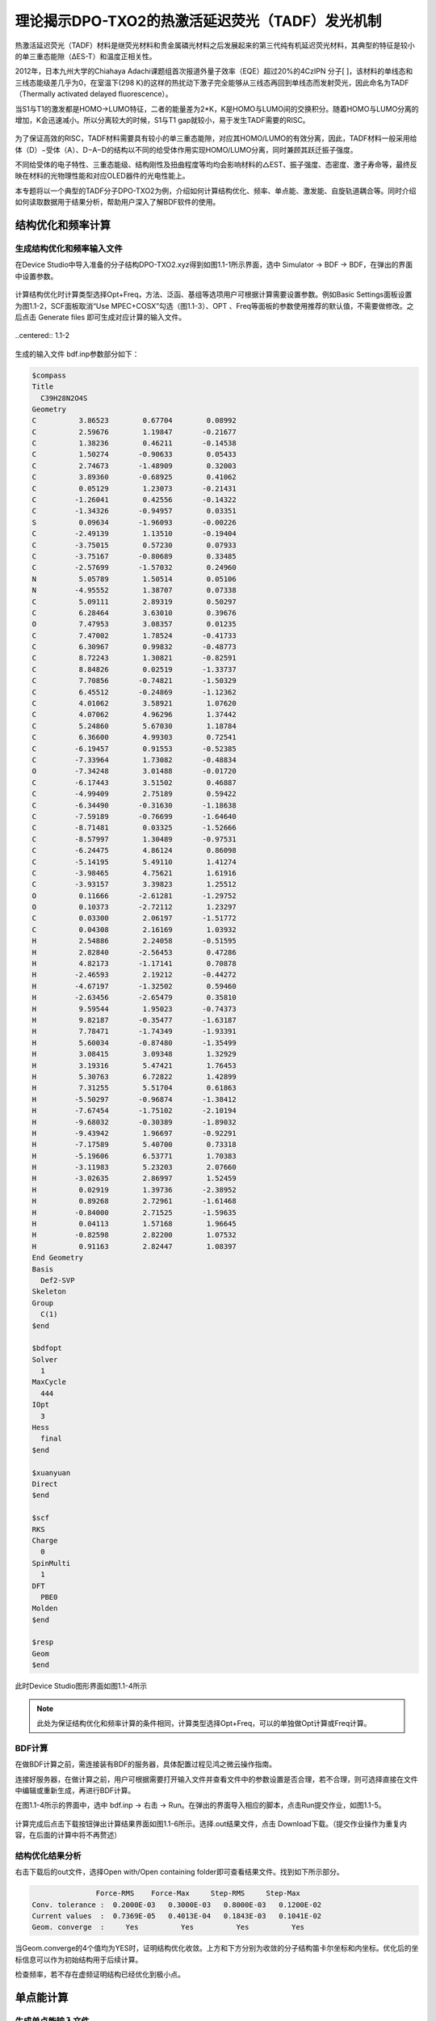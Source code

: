 
.. _TADF-example:

理论揭示DPO-TXO2的热激活延迟荧光（TADF）发光机制
=====================================================

热激活延迟荧光（TADF）材料是继荧光材料和贵金属磷光材料之后发展起来的第三代纯有机延迟荧光材料，其典型的特征是较小的单三重态能隙（ΔES-T）和温度正相关性。

2012年，日本九州大学的Chiahaya Adachi课题组首次报道外量子效率（EQE）超过20%的4CzIPN 分子[ ]，该材料的单线态和三线态能级差几乎为0，在室温下(298 K)的这样的热扰动下激子完全能够从三线态再回到单线态而发射荧光，因此命名为TADF（Thermally activated delayed fluorescence）。

当S1与T1的激发都是HOMO->LUMO特征，二者的能量差为2*K，K是HOMO与LUMO间的交换积分。随着HOMO与LUMO分离的增加，K会迅速减小。所以分离较大的时候，S1与T1 gap就较小，易于发生TADF需要的RISC。

.. figure:: /TADF-example/TADF.jpg
    :width: 800
    :align: center

为了保证高效的RISC，TADF材料需要具有较小的单三重态能隙，对应其HOMO/LUMO的有效分离，因此，TADF材料一般采用给体（D）−受体（A）、D−A−D的结构以不同的给受体作用实现HOMO/LUMO分离，同时兼顾其跃迁振子强度。

不同给受体的电子特性、三重态能级、结构刚性及扭曲程度等均均会影响材料的△EST、振子强度、态密度、激子寿命等，最终反映在材料的光物理性能和对应OLED器件的光电性能上。

本专题将以一个典型的TADF分子DPO-TXO2为例，介绍如何计算结构优化、频率、单点能、激发能、自旋轨道耦合等。同时介绍如何读取数据用于结果分析，帮助用户深入了解BDF软件的使用。

结构优化和频率计算
-------------------------------------------------

生成结构优化和频率输入文件
########################################################

在Device Studio中导入准备的分子结构DPO-TXO2.xyz得到如图1.1-1所示界面，选中 Simulator → BDF → BDF，在弹出的界面中设置参数。

.. figure:: /TADF-example/fig1.1-1.png
.. centered:: 1.1-1

计算结构优化时计算类型选择Opt+Freq，方法、泛函、基组等选项用户可根据计算需要设置参数。例如Basic Settings面板设置为图1.1-2，SCF面板取消“Use MPEC+COSX”勾选（图1.1-3）、OPT 、Freq等面板的参数使用推荐的默认值，不需要做修改。之后点击 Generate files 即可生成对应计算的输入文件。

.. figure:: /TADF-example/fig1.1-2.png
..centered:: 1.1-2 

.. figure:: /TADF-example/fig1.1-3.png
.. centered:: 1.1-3 

生成的输入文件 bdf.inp参数部分如下： 

.. code-block:: bdf

  $compass
  Title
    C39H28N2O4S
  Geometry
  C          3.86523        0.67704        0.08992
  C          2.59676        1.19847       -0.21677
  C          1.38236        0.46211       -0.14538
  C          1.50274       -0.90633        0.05433
  C          2.74673       -1.48909        0.32003
  C          3.89360       -0.68925        0.41062
  C          0.05129        1.23073       -0.21431
  C         -1.26041        0.42556       -0.14322
  C         -1.34326       -0.94957        0.03351
  S          0.09634       -1.96093       -0.00226
  C         -2.49139        1.13510       -0.19404
  C         -3.75015        0.57230        0.07933
  C         -3.75167       -0.80689        0.33485
  C         -2.57699       -1.57032        0.24960
  N          5.05789        1.50514        0.05106
  N         -4.95552        1.38707        0.07338
  C          5.09111        2.89319        0.50297
  C          6.28464        3.63010        0.39676
  O          7.47953        3.08357        0.01235
  C          7.47002        1.78524       -0.41733
  C          6.30967        0.99832       -0.48773
  C          8.72243        1.30821       -0.82591
  C          8.84826        0.02519       -1.33737
  C          7.70856       -0.74821       -1.50329
  C          6.45512       -0.24869       -1.12362
  C          4.01062        3.58921        1.07620
  C          4.07062        4.96296        1.37442
  C          5.24860        5.67030        1.18784
  C          6.36600        4.99303        0.72541
  C         -6.19457        0.91553       -0.52385
  C         -7.33964        1.73082       -0.48834
  O         -7.34248        3.01488       -0.01720
  C         -6.17443        3.51502        0.46887
  C         -4.99409        2.75189        0.59422
  C         -6.34490       -0.31630       -1.18638
  C         -7.59189       -0.76699       -1.64640
  C         -8.71481        0.03325       -1.52666
  C         -8.57997        1.30489       -0.97531
  C         -6.24475        4.86124        0.86098
  C         -5.14195        5.49110        1.41274
  C         -3.98465        4.75621        1.61916
  C         -3.93157        3.39823        1.25512
  O          0.11666       -2.61281       -1.29752
  O          0.10373       -2.72112        1.23297
  C          0.03300        2.06197       -1.51772
  C          0.04308        2.16169        1.03932
  H          2.54886        2.24058       -0.51595
  H          2.82840       -2.56453        0.47286
  H          4.82173       -1.17141        0.70878
  H         -2.46593        2.19212       -0.44272
  H         -4.67197       -1.32502        0.59460
  H         -2.63456       -2.65479        0.35810
  H          9.59544        1.95023       -0.74373
  H          9.82187       -0.35477       -1.63187
  H          7.78471       -1.74349       -1.93391
  H          5.60034       -0.87480       -1.35499
  H          3.08415        3.09348        1.32929
  H          3.19316        5.47421        1.76453
  H          5.30763        6.72822        1.42899
  H          7.31255        5.51704        0.61863
  H         -5.50297       -0.96874       -1.38412
  H         -7.67454       -1.75102       -2.10194
  H         -9.68032       -0.30389       -1.89032
  H         -9.43942        1.96697       -0.92291
  H         -7.17589        5.40700        0.73318
  H         -5.19606        6.53771        1.70383
  H         -3.11983        5.23203        2.07660
  H         -3.02635        2.86997        1.52459
  H          0.02919        1.39736       -2.38952
  H          0.89268        2.72961       -1.61468
  H         -0.84000        2.71525       -1.59635
  H          0.04113        1.57168        1.96645
  H         -0.82598        2.82200        1.07532
  H          0.91163        2.82447        1.08397
  End Geometry
  Basis
    Def2-SVP
  Skeleton
  Group
    C(1)
  $end
  
  $bdfopt
  Solver
    1
  MaxCycle
    444
  IOpt
    3
  Hess
    final
  $end
  
  $xuanyuan
  Direct
  $end
  
  $scf
  RKS
  Charge
    0
  SpinMulti
    1
  DFT
    PBE0
  Molden
  $end
  
  $resp
  Geom
  $end

此时Device Studio图形界面如图1.1-4所示

.. figure:: /TADF-example/fig1.1-4.png
.. centered:: 1.1-4 

.. note::

    此处为保证结构优化和频率计算的条件相同，计算类型选择Opt+Freq，可以的单独做Opt计算或Freq计算。

BDF计算
########################################################
在做BDF计算之前，需连接装有BDF的服务器，具体配置过程见鸿之微云操作指南。

连接好服务器，在做计算之前，用户可根据需要打开输入文件并查看文件中的参数设置是否合理，若不合理，则可选择直接在文件中编辑或重新生成，再进行BDF计算。

在图1.1-4所示的界面中，选中 bdf.inp → 右击 → Run。在弹出的界面导入相应的脚本，点击Run提交作业，如图1.1-5。

.. figure:: /TADF-example/fig1.1-5.png
.. centered:: 1.1-5

计算完成后点击下载按钮弹出计算结果界面如图1.1-6所示。选择.out结果文件，点击 Download下载。（提交作业操作为重复内容，在后面的计算中将不再赘述）

.. figure:: /TADF-example/fig1.1-6.png
.. centered:: 1.1-6


结构优化结果分析
########################################################
右击下载后的out文件，选择Open with/Open containing folder即可查看结果文件。找到如下所示部分。

.. code-block:: 

                   Force-RMS    Force-Max     Step-RMS     Step-Max
    Conv. tolerance :  0.2000E-03   0.3000E-03   0.8000E-03   0.1200E-02
    Current values  :  0.7369E-05   0.4013E-04   0.1843E-03   0.1041E-02
    Geom. converge  :     Yes          Yes          Yes          Yes

当Geom.converge的4个值均为YES时，证明结构优化收敛。上方和下方分别为收敛的分子结构笛卡尔坐标和内坐标。优化后的坐标信息可以作为初始结构用于后续计算。

检查频率，若不存在虚频证明结构已经优化到极小点。


单点能计算
-------------------------------------------------

生成单点能输入文件
########################################################

将优化后的坐标导入Device Studio，名字改为DPO-TXO2-sp.xyz，此时图形界面如图1.2-1。

.. figure:: /TADF-example/fig1.2-1.png
.. centered:: 1.2-1 

选中 Simulator → BDF → BDF，在弹出的界面中计算类型选择Single Point（默认值），方法、泛函、基组等选项用户可根据计算需要设置参数。例如泛函选PBE0，基组Def2-TZVP，其他参数仍为默认值，之后点击 Generate files 即可生成对应计算的输入文件。
生成的输入文件bdf.inp参数部分如下：

.. code-block:: bdf

    $compass
    Title
      C39H28N2O4S
    Geometry
    C       3.470732   -0.452949    0.333229
    C       2.350276   -0.443126   -0.503378
    C       1.255134   -1.275716   -0.258388
    C       1.358849   -2.111496    0.851996
    C       2.440432   -2.124490    1.711142
    C       3.517727   -1.285828    1.451230
    C      -0.000048   -1.278142   -1.147435
    C      -1.255154   -1.275779   -0.258269
    C      -1.358725   -2.111574    0.852120
    S       0.000118   -3.243604    1.269861
    C      -2.350358   -0.443230   -0.503130
    C      -3.470738   -0.453151    0.333573
    C      -3.517603   -1.286054    1.451551
    C      -2.440223   -2.124643    1.711370
    N       4.564102    0.414026    0.042506
    N      -4.564206    0.413761    0.042962
    C       4.451652    1.797113    0.288414
    C       5.529066    2.638200   -0.032130
    O       6.712474    2.137493   -0.580518
    C       6.813862    0.759847   -0.795860
    C       5.755871   -0.112762   -0.496962
    C       7.999623    0.286590   -1.327509
    C       8.161221   -1.076261   -1.582122
    C       7.118160   -1.950624   -1.301513
    C       5.922124   -1.471078   -0.764717
    C       3.313452    2.367422    0.857787
    C       3.242304    3.742953    1.084847
    C       4.311909    4.564914    0.751035
    C       5.460487    4.001069    0.193102
    C      -5.755562   -0.112971   -0.497448
    C      -6.813628    0.759568   -0.796285
    O      -6.712738    2.137080   -0.579852
    C      -5.529582    2.637766   -0.030885
    C      -4.452105    1.796731    0.289592
    C      -5.921333   -1.471159   -0.766141
    C      -7.116971   -1.950658   -1.303865
    C      -8.160095   -1.076369   -1.584473
    C      -7.998981    0.286358   -1.328883
    C      -5.461319    4.000541    0.194998
    C      -4.313011    4.564332    0.753554
    C      -3.243348    3.742416    1.087286
    C      -3.314166    2.366978    0.859540
    O       0.000119   -4.563841    0.371547
    O       0.000187   -3.483649    2.840945
    C      -0.000061   -2.561317   -2.024419
    C      -0.000112   -0.071391   -2.097897
    H       2.353966    0.240214   -1.341805
    H       2.400109   -2.768057    2.584222
    H       4.382110   -1.260026    2.103052
    H      -2.354159    0.240153   -1.341521
    H      -4.381950   -1.260326    2.103422
    H      -2.399783   -2.768226    2.584432
    H       8.781734    1.005474   -1.536628
    H       9.092578   -1.440924   -1.998141
    H       7.222431   -3.011204   -1.498846
    H       5.108894   -2.153421   -0.550989
    H       2.483350    1.726165    1.126879
    H       2.346598    4.161499    1.529031
    H       4.264620    5.633193    0.924336
    H       6.321189    4.600814   -0.074686
    H      -5.108047   -2.153429   -0.552391
    H      -7.220889   -3.011140   -1.501914
    H      -9.091141   -1.440996   -2.001221
    H      -8.781175    1.005175   -1.537926
    H      -6.322045    4.600258   -0.072770
    H      -4.265977    5.632537    0.927382
    H      -2.347852    4.160920    1.531932
    H      -2.484014    1.725744    1.128541
    H      -0.000061   -3.470168   -1.414898
    H       0.891657   -2.554225   -2.661972
    H      -0.891789   -2.554218   -2.661957
    H      -0.000071    0.880895   -1.555239
    H      -0.877870   -0.116199   -2.750591
    H       0.877553   -0.116195   -2.750715
    End Geometry
    Basis
      Def2-TZVP
    Skeleton
    Group
      C(1)
    $end
    
    $xuanyuan
    Direct
    RS
      0.33
    $end
    
    $scf
    RKS
    Charge
      0
    SpinMulti
      1
    DFT
      CAM-B3LYP
    MPEC+COSX
    Molden
    $end


BDF计算
########################################################
同结构优化计算相同，连接好装有BDF的服务器后，选中 bdf.inp → 右击 → Run，检查脚本没有问题，点击Run提交作业。计算完成后点击下载按钮弹出计算结果，选择.out结果文件，点击 Download下载。


单点能结果分析
########################################################

右击下载后的out文件，选择Open with/Open containing folder即可查看结果文件。找到E_tot为系统总能量，E_tot=E_ele + E_nn，本例中系统总能量为-2310.04883102 Hartree。E_ele是电子能量，E_nn是原子核排斥能，E_1e是单电子能量，E_ne 是原子核对电子的吸引能，E_kin 是电子动能，E_ee 是双电子能，E_xc 是交换相关能。

.. code-block:: bdf

     Final scf result
     E_tot =             -2311.25269871
     E_ele =             -7827.28555013
     E_nn  =              5516.03285142
     E_1e  =            -14125.30142654
     E_ne  =            -16425.97927385
     E_kin =              2300.67784730
     E_ee  =              6514.27065120
     E_xc  =              -216.25477479
     Virial Theorem      2.004596

下方为轨道的占据情况，以及轨道能、HUMO-LOMO gap等信息。HOMO为-5.358 eV，LUMO为-1.962 eV，HOMO-LUMO gap为3.396 eV，Irrep为不可约表示，代表分子轨道对称性，本例中HOMO、LUMO不可约表示序号均为A。

.. code-block:: bdf

     [Final occupation pattern: ]

     Irreps:        A
     detailed occupation for iden/irep:      1   1
    1.00 1.00 1.00 1.00 1.00 1.00 1.00 1.00 1.00 1.00
    1.00 1.00 1.00 1.00 1.00 1.00 1.00 1.00 1.00 1.00
    1.00 1.00 1.00 1.00 1.00 1.00 1.00 1.00 1.00 1.00
    1.00 1.00 1.00 1.00 1.00 1.00 1.00 1.00 1.00 1.00
    ...
     Alpha   HOMO energy:      -0.24254414 au      -6.59996455 eV  Irrep: A
     Alpha   LUMO energy:      -0.04116321 au      -1.12010831 eV  Irrep: A
     HOMO-LUMO gap:       0.20138093 au       5.47985625 eV


最底部为Mulliken和Lowdin电荷布局、偶极矩信息。

.. code-block:: bdf

     [Mulliken Population Analysis]
  Atomic charges:
     1C      -0.0009
     2C      -0.3029
     3C       0.2227
     4C      -0.0143
     5C      -0.1228
     6C      -0.1890
     7C       0.0046
     8C       0.2227
     9C      -0.0150
    10S       0.7787
    11C      -0.3023
    12C      -0.0022
    13C      -0.1888
    14C      -0.1223
    15N      -0.0121
    16N      -0.0121
    17C       0.0563
    ...

.. code-block:: bdf

     [Lowdin Population Analysis]
  Atomic charges:
     1C      -0.1574
     2C      -0.0592
     3C      -0.0682
     4C      -0.2154
     5C      -0.1050
     6C      -0.0869
     7C      -0.2270
     8C      -0.0682
     9C      -0.2154
    10S       1.0012
    11C      -0.0591
    12C      -0.1574
    13C      -0.0869
    14C      -0.1050
    ...

.. code-block:: bdf

     [Dipole moment: Debye]
              X          Y          Z         |u|
   Elec:-.3535E+01 0.8441E-03 -.1954E+01
   Nucl:-.1254E-12 -.4210E-12 -.2935E-13
   Totl:   -3.5348     0.0008    -1.9541     4.0389


查看HOMO轨道图
########################################################

为了更清楚的了解电子结构，往往需要做前线分子轨道分析。目前发布的版本BDF2022A中还无法实现数据的后处理，HOMO、LUMO轨道图可以用第三方软件Multiwfn+VMD渲染，需要用到scf.molden文件，软件的使用方法在量化论坛有专门的帖子可以学习，此文不做涉及。

.. figure:: /TADF-example/HOMO.png
.. centered:: HOMO轨道分布图

.. figure:: /TADF-example/LUMO.png
.. centered:: LUMO轨道分布图

得到的最高占据轨道(HOMO)与最低非占据轨道（LUMO）如图所示，由于两侧对称分布的吩恶嗪杂环是一个典型的给电子结构，而中心的磺酰化的四氢化萘是一个典型的吸电子的结构，因此整个分子是非常典型的D-A-D结构。可以看到HOMO轨道主要分布在两翼，LUMO轨道分布在中心，HOMO和LUMO轨道几乎没有重叠，符合TADF分子的电子结构特征。当然并不是所有HOMO和LUMO轨道分离的分子都具有TADF的光电特性，还需要满足S1和T1激发都是HOMO->LUMO轨道跃迁才行，因此我们可以进一步用BDF软件计算该分子的激发态电子结构。


激发态计算
-------------------------------------------------

生成激发态计算输入文件
########################################################
读取优化好的结构做TDDFT计算，右键复制导入的优化后结构，命名为DPO-TXO2-td。计算类型选择TDDFT，方法、泛函、基组等选项用户可根据计算需要设置参数，前面的单点计算显示HOMO和LUMO轨道明显分离，对于这类具有明显D-A结构的分子，其激发态往往也会呈现电荷转移的特征，因此这儿我们选择最适合这类体系的范围分离泛函，如cam-B3LYP或者ω-B97xd。例如将Basic Settings面板按图1.3-1设置，TDDFT面板按图1.3-2设置，之后点击 Generate files 即可生成对应计算的输入文件。

.. figure:: /TADF-example/fig1.3-1.png
.. centered:: 1.3-1


.. figure:: /TADF-example/fig1.3-2.png
.. centered:: 1.3-2


生成的输入文件 bdf.inp参数部分如下：

.. code-block:: bdf

     $compass
     Title
       C39H28N2O4S
     Geometry
     C 3.56215000 -0.34631300 0.45361300
     C 2.39970800 -0.43121500 -0.31807500
     C 1.26327600 -1.11500900 0.12738900
     C 1.35885600 -1.69579600 1.40258100
     C 2.49771000 -1.60285400 2.19867100
     C 3.61595700 -0.93278100 1.71813300
     C 0.00021500 -1.24592200 -0.73874600
     C -1.26297700 -1.11486500 0.12717900
     C -1.35882900 -1.69562600 1.40235700
     S -0.00010100 -2.61984500 2.07323100
     C -2.39926700 -0.43096700 -0.31848800
     C -3.56181100 -0.34590900 0.45301500
     C -3.61589000 -0.93235000 1.71754500
     C -2.49780200 -1.60255300 2.19826800
     N 4.68577300 0.35565000 -0.05695800
     N -4.68524700 0.35616500 -0.05781800
     C 4.85522500 1.71734000 0.22325100
     C 5.96987000 2.38879800 -0.31382300
     O 6.88491700 1.74830700 -1.09915200
     C 6.71947900 0.41903200 -1.36430000
     C 5.62682300 -0.30753500 -0.85481400
     C 7.67346300 -0.19823700 -2.15908800
     C 7.56580700 -1.55645700 -2.46709500
     C 6.49405000 -2.28575300 -1.96795600
     C 5.53176100 -1.66610500 -1.16680600
     C 3.96124200 2.44515800 1.01262100
     C 4.17031100 3.80330200 1.26473400
     C 5.27551600 4.45343400 0.73047600
     C 6.17535900 3.73680700 -0.06194800
     C -5.62705300 -0.30735400 -0.85450500
     C -6.71928700 0.41938500 -1.36464300
     O -6.88329900 1.74927200 -1.10167600
     C -5.96897100 2.38946600 -0.31526500
     C -4.85474100 1.71783400 0.22245400
     C -5.53310000 -1.66639800 -1.16475900
     C -6.49610200 -2.28636200 -1.96480800
     C -7.56751800 -1.55693200 -2.46448300
     C -7.67406700 -0.19823400 -2.15820200
     C -6.17456800 3.73743100 -0.06324300
     C -5.27514800 4.45388200 0.72982000
     C -4.17031500 3.80359400 1.26465900
     C -3.96122400 2.44545700 1.01253300
     O -0.00015400 -3.96830000 1.50483700
     O -0.00019500 -2.47109100 3.52665800
     C 0.00020300 -2.64509100 -1.40495400
     C 0.00034300 -0.20466000 -1.86117000
     H 2.41118900 0.06372500 -1.28828500
     H 2.48620300 -2.04935500 3.19547800
     H 4.52498100 -0.84886800 2.31658900
     H -2.41056900 0.06394100 -1.28871700
     H -4.52499700 -0.84831800 2.31586200
     H -2.48649200 -2.04903700 3.19508500
     H 8.50056300 0.41098100 -2.52869800
     H 8.32203900 -2.03354800 -3.09349600
     H 6.39429300 -3.34933700 -2.19485600
     H 4.69465500 -2.24580100 -0.77484200
     H 3.09145400 1.94045700 1.43579900
     H 3.45545900 4.34652000 1.88647900
     H 5.44614600 5.51436800 0.92329600
     H 7.05577600 4.20903800 -0.50207500
     H -4.69625700 -2.24619000 -0.77237400
     H -6.39717200 -3.35029700 -2.19042200
     H -8.32431800 -2.03427800 -3.09000200
     H -8.50081300 0.41112900 -2.52836600
     H -7.05465600 4.20980200 -0.50387800
     H -5.44580600 5.51480700 0.92266800
     H -3.45579100 4.34667900 1.88689800
     H -3.09175200 1.94062000 1.43619700
     H 0.00013000 -3.45332000 -0.66309300
     H 0.89243900 -2.75169300 -2.04060300
     H -0.89196300 -2.75164000 -2.04071100
     H 0.00033500 0.82736500 -1.47979800
     H -0.87501100 -0.33812800 -2.51032400
     H 0.87579000 -0.33816300 -2.51019000
     End Geometry
     Basis
       Def2-TZVP
     Skeleton
     Group
       C(1)
     $end
     
     $xuanyuan
     Direct
     RS
       0.33
     $end
     
     $scf
     RKS
     Charge
       0
     SpinMulti
       1
     DFT
       CAM-B3LYP
     D3
     MPEC+COSX
     Molden
     $end
     
     $tddft
     Imethod
       1
     Isf
       0
     Idiag
       1
     Iroot
       6
     MPEC+COSX
     Istore
       1
     $end
     
     $tddft
     NtoAnalyze
       0
     $end
     
     $tddft
     Imethod
       1
     Isf
       1
     Idiag
       1
     Iroot
       6
     MPEC+COSX
     Istore
       2
     $end
     
     $tddft
     NtoAnalyze
       0
     $end


.. note::

  1.	Device studio中同名文件会被覆盖，输入文件默认名皆为bdf.inp。因此为避免数据被覆盖，我们每次计算需新建一个项目。
  2.	TDDFT面板Method一般建议选TDDFT，Multiplicity可选单重或三重或单重加三重。激发态数目默认计算6个，建议计算数目比实际想要的激发态数目多3个，如想计算10个态，此处可写13。
  3.	若想做NTO分析，TDDFT面板需勾选“Perform NTO Analyze”。



BDF计算
########################################################
连接好装有BDF的服务器后，选中 bdf.inp → 右击 → Run，检查脚本没有问题，点击Run提交作业。计算完成后点击下载按钮弹出计算结果，选择.out结果文件，点击 Download下载。

激发态结果分析
########################################################

激发能分析
^^^^^^^^^^^^^^^^^^^^^^^
右击下载后的out文件，选择Open with/Open containing folder即可查看结果文件。得到单重和三重激发能、振子强度、跃迁偶极矩等信息，isf=0为单重激发态信息，isf=1为三重激发态信息。

.. code-block:: bdf

           No. Pair   ExSym   ExEnergies     Wavelengths      f     D<S^2>          Domin
     ant Excitations             IPA   Ova     En-E1
     
         1   A    2   A    3.4840 eV        355.86 nm   0.0023   0.0000  69.9%  CV(0)
     :   A( 162 )->   A( 163 )   5.584 0.164    0.0000
         2   A    3   A    3.4902 eV        355.24 nm   0.0005   0.0000  69.3%  CV(0)
     :   A( 161 )->   A( 163 )   5.592 0.167    0.0061
         3   A    4   A    3.8143 eV        325.05 nm   0.0003   0.0000  31.6%  CV(0)
     :   A( 162 )->   A( 164 )   6.182 0.482    0.3302
         4   A    5   A    3.8152 eV        324.97 nm   0.0040   0.0000  31.0%  CV(0)
     :   A( 161 )->   A( 164 )   6.189 0.485    0.3312
         5   A    6   A    4.1185 eV        301.05 nm   0.0163   0.0000  30.7%  CV(0)
     :   A( 161 )->   A( 168 )   6.944 0.583    0.6344
         6   A    7   A    4.1229 eV        300.72 nm   0.1369   0.0000  30.8%  CV(0)
     :   A( 162 )->   A( 168 )   6.936 0.582    0.6388
     
      *** Ground to excited state Transition electric dipole moments (Au) ***
         State          X           Y           Z          Osc.
            1       0.0003      -0.1642       0.0004       0.0023       0.0023
            2       0.0579      -0.0010       0.0549       0.0005       0.0005
            3       0.0019       0.0580      -0.0012       0.0003       0.0003
            4      -0.1789       0.0007       0.1034       0.0040       0.0040
            5      -0.0070      -0.4020       0.0039       0.0163       0.0163
            6       1.0339      -0.0028      -0.5353       0.1369       0.1369
     
     
         ---------------------------------------------
         ---- End TD-DFT Calculations for isf = 0 ----
         ---------------------------------------------
     ...
       No. Pair   ExSym   ExEnergies     Wavelengths      f     D<S^2>          Domin
     ant Excitations             IPA   Ova     En-E1
     
         1   A    1   A    2.7522 eV        450.49 nm   0.0000   2.0000  25.3%  CV(1)
     :   A( 162 )->   A( 167 )   6.920 0.659    0.0000
         2   A    2   A    2.7522 eV        450.49 nm   0.0000   2.0000  25.1%  CV(1)
     :   A( 161 )->   A( 167 )   6.928 0.659    0.0000
         3   A    3   A    3.3404 eV        371.17 nm   0.0000   2.0000  33.1%  CV(1)
     :   A( 154 )->   A( 163 )   8.200 0.672    0.5882
         4   A    4   A    3.3862 eV        366.15 nm   0.0000   2.0000  20.9%  CV(1)
     :   A( 154 )->   A( 165 )   8.983 0.649    0.6340
         5   A    5   A    3.4620 eV        358.13 nm   0.0000   2.0000  50.3%  CV(1)
     :   A( 162 )->   A( 163 )   5.584 0.322    0.7098
         6   A    6   A    3.4757 eV        356.72 nm   0.0000   2.0000  32.5%  CV(1)
     :   A( 161 )->   A( 163 )   5.592 0.466    0.7235
     
      *** Ground to excited state Transition electric dipole moments (Au) ***
         State          X           Y           Z          Osc.
            1       0.0000       0.0000       0.0000       0.0000       0.0000
            2       0.0000       0.0000       0.0000       0.0000       0.0000
            3       0.0000       0.0000       0.0000       0.0000       0.0000
            4       0.0000       0.0000       0.0000       0.0000       0.0000
            5       0.0000       0.0000       0.0000       0.0000       0.0000
            6       0.0000       0.0000       0.0000       0.0000       0.0000
     
     
         ---------------------------------------------
         ---- End TD-DFT Calculations for isf = 1 ----
         ---------------------------------------------


绘制成表格如下：

.. table::


    ================== ========== ========== ======== ======== ========= ============
     主要跃迁轨道      激发能/eV   振子强度   贡献    偶极矩   波长/nm   绝对重叠积分
    ================== ========== ========== ======== ======== ========= ============
     A(162) -> A(163)    3.4840     0.0023    69.9%    0.1642   355.86   0.164
     A(161) -> A(163)    3.4902     0.0005    69.3%    0.0798   355.24   0.167
     A(162) -> A(164)    3.8143     0.0003    31.6%    0.0580   325.05   0.482
     A(162) -> A(167)    2.7522     0.0000    25.1%    0.0000   450.49   0.659
     A(161) -> A(167)    2.7522     0.0000    25.3%    0.0000   450.49   0.659
     A(154) -> A(163)    3.3404     0.0000    33.1%    0.0000   371.17   0.672
    ================== ========== ========== ======== ======== ========= ============

表中依次给出激发态由低到高排序、多重度、不可约表示、占主要贡献的电子-空穴对激发、激发能、振子强度、跃迁轨道贡献占比、偶极矩、波长和绝对重叠积分。从表中我们能够看出，所研究的6个单激发态能级在2.7-4.0eV之间，分布较密集，其中前两个单重激发态波长在355nm左右，主要组分跃迁分别由HOMO→LUMO和HOMO-1→LUMO，表现出电荷转移特征。

.. figure:: /TADF-example/Wavelength.png
    :width: 800
    :align: center

文献报道的DPO-TXO2在溶剂环境下的能量最低吸收峰大约位于380nm左右，且随着溶剂极性的增大而红移。这主要是因为在极性越大的溶剂对极性越高的激发态稳定化程度也越高。n轨道极性最大，pi*次之，pi轨道极性最小。

计算显示DPO-TXO2分子的基态偶极矩是2.842 D，S1态的激发态偶极矩是19.4 D，显然激发态偶极矩明显大于基态偶极矩，因此激发态与溶剂环境的静电作用导致的能量降低比基态能量的降低更大，所以吸收光谱发生红移。

.. figure:: /TADF-example/energy.png
    :width: 800
    :align: center

NTO分析
^^^^^^^^^^^^^^^^^^^^^^^
在激发态计算后，有时我们想更清楚的了解激发态跃迁的结果，此时可以做自然跃迁轨道（NTO）分析，对NTO分析的原理感兴趣的读者可以参考相关的博文（http://sobereva.com/91）。

假设我们对S1态感兴趣，可以单独对S1态做NTO分析。Basic Settings面板仍然按图1.3-1设置，TDDFT面板此时需要勾选“Perform NTO Analyze”，如图1.3-6所示。

.. figure:: /TADF-example/fig1.3-6.png
.. centered:: 1.3-6

.. note::
    生成的输入文件第二个tddft模块也可手动修改为如下形式：


.. code-block:: bdf

     $tddft
     NtoAnalyze
       1       #对一个态NTO分析
       1       #指定对第一个激发态做NTO分析
     $end

计算结束后会产生nto1_1.molden格式文件，此文件中记录的已经不是scf.molden中MO轨道的信息了，而是NTO轨道信息，我们直接通过第三方软件Multiwfn主功能0并调整orbital info处理，得到的即为NTO轨道对的本征值与轨道图，软件的使用方法在科音论坛有专门的帖子可以学习，此文不做涉及。

DPO-TXO2分子的S1激发态的电子跃迁需要用两组NTO轨道才能较好地描述，下面是用VMD软件渲染出来的两组hole-particle轨道。


.. figure:: /TADF-example/hole1-1.png
    :width: 250
    :align: left
.. figure:: /TADF-example/hole1-2.png
    :width: 250
    :align: right
.. centered:: hole1->particle1(73.26%)


.. figure:: /TADF-example/hole2-1.png
    :width: 250
    :align: left
.. figure:: /TADF-example/hole2-2.png
    :width: 250
    :align: right
.. centered:: Hole2->particle2(26.59%)

S1态NTO分析后可以看到占据轨道NTO1→非占据轨道NTO3的跃迁起主导，贡献为73.26%，占据轨道NTO2→非占据轨道NTO4贡献为26.59%。S1激发态的电子从两侧的吩恶嗪给电子基团跃迁到了中心的吸电子基团。

吸收光谱分析
^^^^^^^^^^^^^^^^^^^^^^^

对于激发态我们往往需要理论预测吸收谱，也就是将每个激发态按一定的半峰宽进行高斯展宽。在TDDFT计算正常结束后，我们需要进入终端用命令调用BDF安装路径下的plotspec.py脚本执行计算。若用户使用鸿之微云算力资源，进入命令端方式请查阅鸿之微云指南，此文不做赘述。
进入终断后，在目录下运行$BDFHOME/sbin/plotspec.py bdf.out，会产生两个文件，分别为bdf.stick.csv和bdf.spec.csv，前者包含所有激发态的吸收波长和摩尔消光系数，可以用来作棒状图，后者包含高斯展宽后的吸收谱（默认的展宽FWHM为0.5 eV），将bdf.spec.csv用第三方软件Origin作图如下：

.. figure:: /TADF-example/fig1.3-8.png
    :width: 800
    :align: center
    :alt: 图1.3-8

说明位于基态的电子更容易吸收300nm波长的光发生跃迁。


激发态优化计算
-------------------------------------------------

生成激发态优化输入文件
########################################################

导入优化好的基态结构，计算类型选择TDDFT-OPT，泛函PBE0，基组Def2-SVP，此时Basic Settings面板如图1.4-1所示，SCF面板同样消除“Use MPEC+COSX”勾选，如上图1.1-3。在优化S1态时，TDDFT面板的多重度选择Singlet，Target State为1，此时注意勾选“Calculate Dipole Moments of Target State”，如图1.4-2，OPT面板均保持默认值，点击 Generate files 即可生成对应计算的输入文件。生成的输入文件 bdf.inp参数tddft部分如图1.4-3所示。

.. figure:: /TADF-example/fig1.4-1.png
    :width: 800
    :align: center
    :alt: 图1.4-1

.. figure:: /TADF-example/fig1.4-2.png
    :width: 800
    :align: center
    :alt: 图1.4-2

.. figure:: /TADF-example/fig1.4-3.png
    :width: 800
    :align: center
    :alt: 图1.4-3

.. note::
    对T1态优化时，将TDDFT面板的多重度改为Triplet，其余参数同S1优化。



BDF计算
########################################################

连接好装有BDF的服务器后，选中 bdf.inp → 右击 → Run，检查脚本没有问题，点击Run提交作业。计算完成后点击下载按钮弹出计算结果，选择.out结果文件，点击 Download下载。

激发态优化结果分析
右击下载后的out文件，选择Open with/Open containing folder即可查看结果文件。类似基态结构优化，当Geom.converge的4个值均为YES时，证明结构优化收敛，如上图1.1-8。将优化后的T1与S1能量相减，粗略计算ΔEST=2.425 eV。

.. figure:: /TADF-example/T1-S1.png
    :width: 800
    :align: center
 
自旋轨道耦合计算
-------------------------------------------------


生成自旋轨道耦合输入文件
########################################################

对优化好的结构做SOC计算。计算类型选择TDDFT-SOC，哈密顿选择sf-x2c，方法、泛函可根据计算需要设置，基组选择相对论基组，例如cc-pVDZ-DK，此时Basic Settings面板如图1.5-1设置，SCF、TDDFT面板仍为默认值，之后点击 Generate files 即可生成对应计算的输入文件。生成的输入文件 bdf.inp参数tddft部分如图1.5-2所示。
  
.. figure:: /TADF-example/fig1.5-1.png
    :width: 800
    :align: center
    :alt: 图1.5-1

.. figure:: /TADF-example/fig1.5-2.png
    :width: 800
    :align: center
    :alt: 图1.5-2


BDF计算
########################################################
连接好装有BDF的服务器后，选中 bdf.inp → 右击 → Run，检查脚本没有问题，点击Run提交作业。计算完成后点击下载按钮弹出计算结果，选择.out结果文件，点击 Download下载。

耦合矩阵元结果分析
########################################################
右击下载后的out文件，选择Open with/Open containing folder即可查看结果文件。在Print selected matrix elements of [Hsoc]部分打印耦合矩阵元信息。

.. figure:: /TADF-example/fig1.5-3.png
    :width: 800
    :align: center
    :alt: 图1.5-3

绘制表格

.. table:: 
    :widths: 30 40


    =================  =======  =======
     矩阵元的模/cm^-1     T1	   T2
    =================  =======  =======
           S0           1.822	 1.467
           S1           0.522	 0.842
    =================  =======  =======

计算得到S0态与T1态旋轨耦合1.822 cm^-1 ，如果能隙足够小，就会引起系间窜越的发生。
